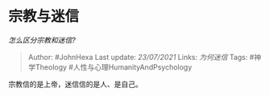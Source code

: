 * 宗教与迷信
  :PROPERTIES:
  :CUSTOM_ID: 宗教与迷信
  :END:

/怎么区分宗教和迷信?/

#+BEGIN_QUOTE
  Author: #JohnHexa Last update: /23/07/2021/ Links: [[为何迷信]] Tags:
  #神学Theology #人性与心理HumanityAndPsychology
#+END_QUOTE

宗教信的是上帝，迷信信的是人、是自己。
